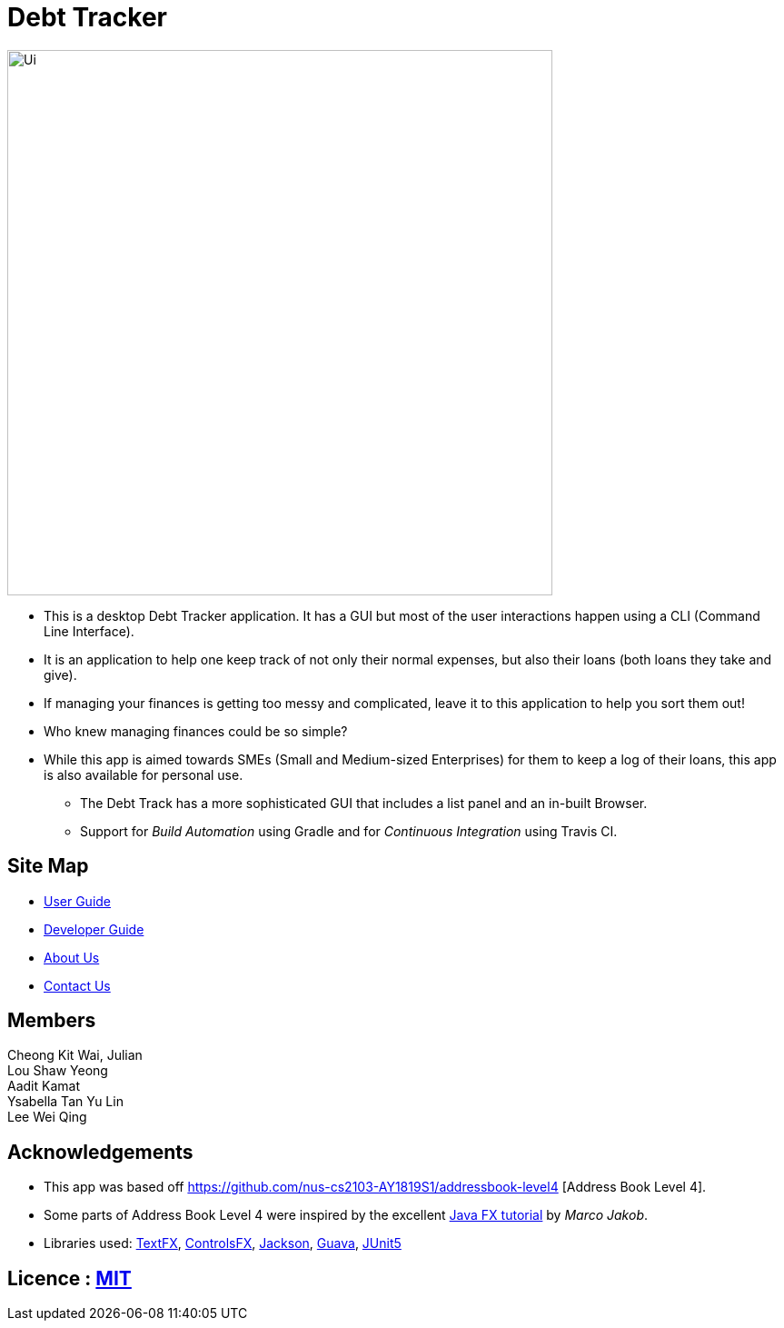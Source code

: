 = Debt Tracker

ifdef::env-github[]
image::docs/images/Ui.png[width="600"]
endif::[]

ifndef::env-github[]
image::images/Ui.png[width="600"]
endif::[]

* This is a desktop Debt Tracker application. It has a GUI but most of the user interactions happen using a CLI (Command Line Interface).
* It is an application to help one keep track of not only their normal expenses, but also their loans (both loans they take and give).
* If managing your finances is getting too messy and complicated, leave it to this application to help you sort them out!
* Who knew managing finances could be so simple?
* While this app is aimed towards SMEs (Small and Medium-sized Enterprises) for them to keep a log of their loans, this app is also available for personal use.
** The Debt Track has a more sophisticated GUI that includes a list  panel and an in-built Browser.
** Support for _Build Automation_ using Gradle and for _Continuous Integration_ using Travis CI.

== Site Map

* <<UserGuide#, User Guide>>
* <<DeveloperGuide#, Developer Guide>>
* <<AboutUs#, About Us>>
* <<ContactUs#, Contact Us>>

== Members
Cheong Kit Wai, Julian +
Lou Shaw Yeong +
Aadit Kamat +
Ysabella Tan Yu Lin +
Lee Wei Qing

== Acknowledgements

* This app was based off https://github.com/nus-cs2103-AY1819S1/addressbook-level4 [Address Book Level 4].
* Some parts of Address Book Level 4 were inspired by the excellent http://code.makery.ch/library/javafx-8-tutorial/[Java FX tutorial] by
_Marco Jakob_.
* Libraries used: https://github.com/TestFX/TestFX[TextFX], https://bitbucket.org/controlsfx/controlsfx/[ControlsFX], https://github.com/FasterXML/jackson[Jackson], https://github.com/google/guava[Guava], https://github.com/junit-team/junit5[JUnit5]

== Licence : link:LICENSE[MIT]
